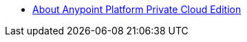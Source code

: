 // Anypoint Platform Private Cloud Edition TOC File

* link:/anypoint-private-cloud/v/2.0/[About Anypoint Platform Private Cloud Edition]
